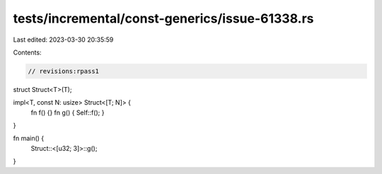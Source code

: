 tests/incremental/const-generics/issue-61338.rs
===============================================

Last edited: 2023-03-30 20:35:59

Contents:

.. code-block:: rs

    // revisions:rpass1

struct Struct<T>(T);

impl<T, const N: usize> Struct<[T; N]> {
    fn f() {}
    fn g() { Self::f(); }
}

fn main() {
    Struct::<[u32; 3]>::g();
}


